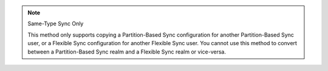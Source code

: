 .. note:: Same-Type Sync Only

   This method only supports copying a Partition-Based Sync configuration for 
   another Partition-Based Sync user, or a Flexible Sync configuration for another
   Flexible Sync user. You cannot use this method to convert between a 
   Partition-Based Sync realm and a Flexible Sync realm or vice-versa.

